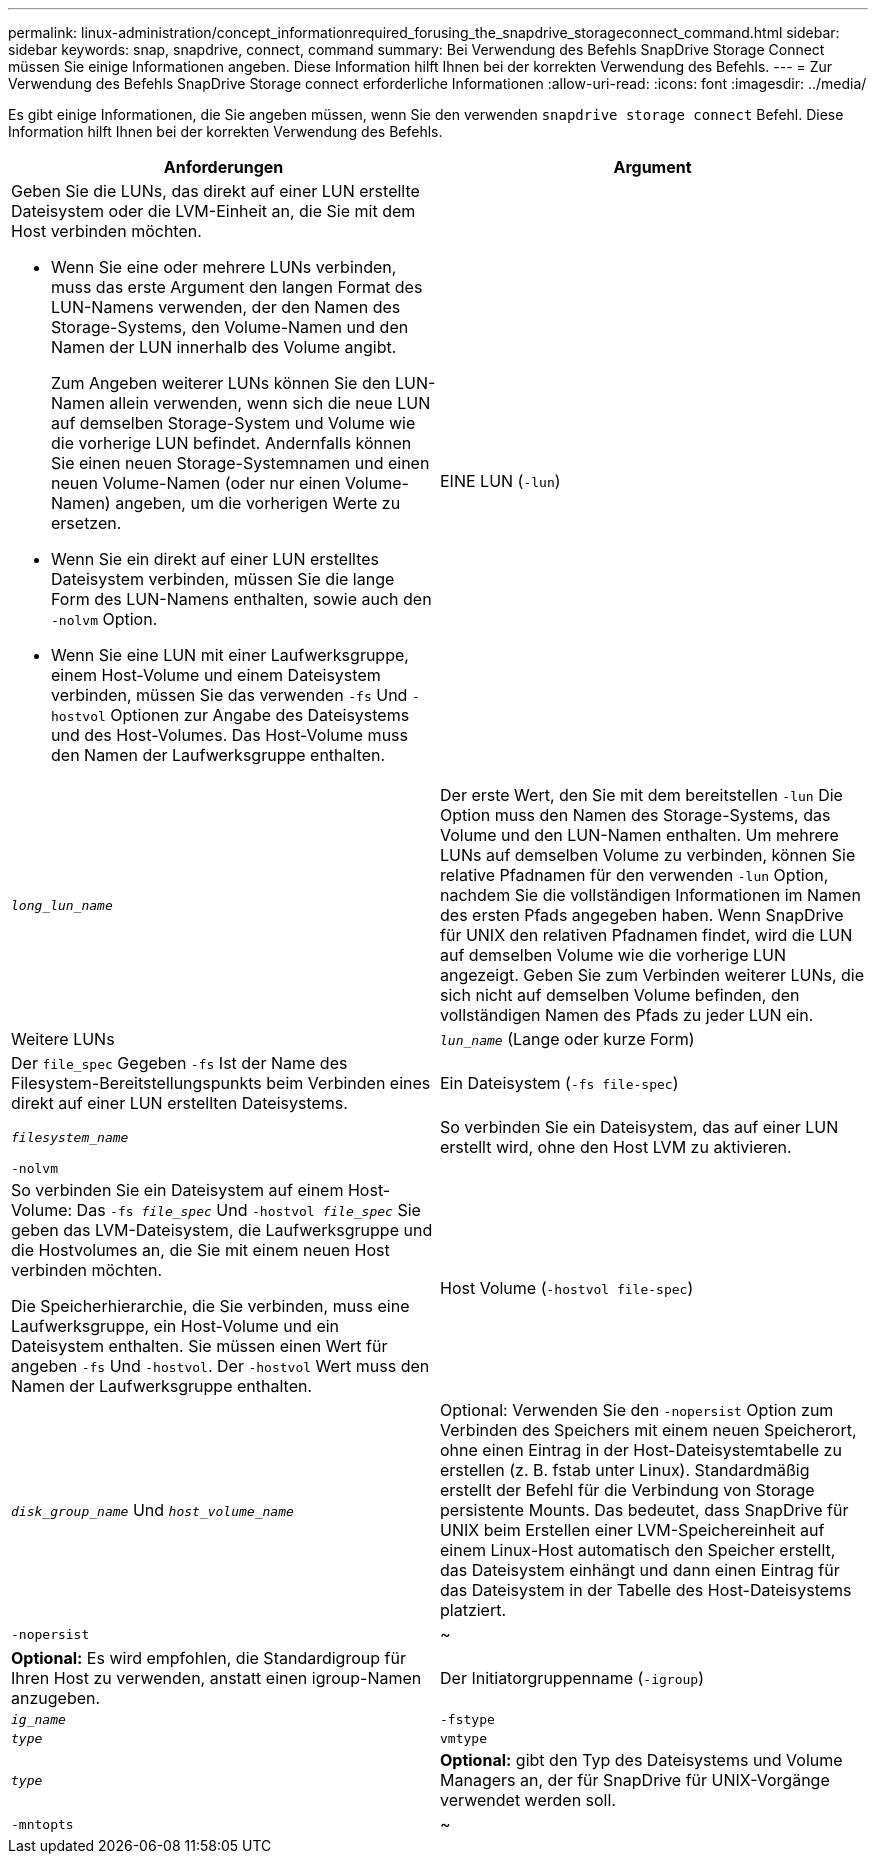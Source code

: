 ---
permalink: linux-administration/concept_informationrequired_forusing_the_snapdrive_storageconnect_command.html 
sidebar: sidebar 
keywords: snap, snapdrive, connect, command 
summary: Bei Verwendung des Befehls SnapDrive Storage Connect müssen Sie einige Informationen angeben. Diese Information hilft Ihnen bei der korrekten Verwendung des Befehls. 
---
= Zur Verwendung des Befehls SnapDrive Storage connect erforderliche Informationen
:allow-uri-read: 
:icons: font
:imagesdir: ../media/


[role="lead"]
Es gibt einige Informationen, die Sie angeben müssen, wenn Sie den verwenden `snapdrive storage connect` Befehl. Diese Information hilft Ihnen bei der korrekten Verwendung des Befehls.

|===
| Anforderungen | Argument 


 a| 
Geben Sie die LUNs, das direkt auf einer LUN erstellte Dateisystem oder die LVM-Einheit an, die Sie mit dem Host verbinden möchten.

* Wenn Sie eine oder mehrere LUNs verbinden, muss das erste Argument den langen Format des LUN-Namens verwenden, der den Namen des Storage-Systems, den Volume-Namen und den Namen der LUN innerhalb des Volume angibt.
+
Zum Angeben weiterer LUNs können Sie den LUN-Namen allein verwenden, wenn sich die neue LUN auf demselben Storage-System und Volume wie die vorherige LUN befindet. Andernfalls können Sie einen neuen Storage-Systemnamen und einen neuen Volume-Namen (oder nur einen Volume-Namen) angeben, um die vorherigen Werte zu ersetzen.

* Wenn Sie ein direkt auf einer LUN erstelltes Dateisystem verbinden, müssen Sie die lange Form des LUN-Namens enthalten, sowie auch den `-nolvm` Option.
* Wenn Sie eine LUN mit einer Laufwerksgruppe, einem Host-Volume und einem Dateisystem verbinden, müssen Sie das verwenden `-fs` Und `-hostvol` Optionen zur Angabe des Dateisystems und des Host-Volumes. Das Host-Volume muss den Namen der Laufwerksgruppe enthalten.




 a| 
EINE LUN (`-lun`)
 a| 
`_long_lun_name_`



 a| 
Der erste Wert, den Sie mit dem bereitstellen `-lun` Die Option muss den Namen des Storage-Systems, das Volume und den LUN-Namen enthalten. Um mehrere LUNs auf demselben Volume zu verbinden, können Sie relative Pfadnamen für den verwenden `-lun` Option, nachdem Sie die vollständigen Informationen im Namen des ersten Pfads angegeben haben. Wenn SnapDrive für UNIX den relativen Pfadnamen findet, wird die LUN auf demselben Volume wie die vorherige LUN angezeigt. Geben Sie zum Verbinden weiterer LUNs, die sich nicht auf demselben Volume befinden, den vollständigen Namen des Pfads zu jeder LUN ein.



 a| 
Weitere LUNs
 a| 
`_lun_name_` (Lange oder kurze Form)



 a| 
Der `file_spec` Gegeben `-fs` Ist der Name des Filesystem-Bereitstellungspunkts beim Verbinden eines direkt auf einer LUN erstellten Dateisystems.



 a| 
Ein Dateisystem (`-fs file-spec`)
 a| 
`_filesystem_name_`



 a| 
So verbinden Sie ein Dateisystem, das auf einer LUN erstellt wird, ohne den Host LVM zu aktivieren.



 a| 
`-nolvm`
 a| 



 a| 
So verbinden Sie ein Dateisystem auf einem Host-Volume: Das `-fs _file_spec_` Und `-hostvol _file_spec_` Sie geben das LVM-Dateisystem, die Laufwerksgruppe und die Hostvolumes an, die Sie mit einem neuen Host verbinden möchten.

Die Speicherhierarchie, die Sie verbinden, muss eine Laufwerksgruppe, ein Host-Volume und ein Dateisystem enthalten. Sie müssen einen Wert für angeben `-fs` Und `-hostvol`. Der `-hostvol` Wert muss den Namen der Laufwerksgruppe enthalten.



 a| 
Host Volume (`-hostvol file-spec`)
 a| 
`_disk_group_name_` Und `_host_volume_name_`



 a| 
Optional: Verwenden Sie den `-nopersist` Option zum Verbinden des Speichers mit einem neuen Speicherort, ohne einen Eintrag in der Host-Dateisystemtabelle zu erstellen (z. B. fstab unter Linux). Standardmäßig erstellt der Befehl für die Verbindung von Storage persistente Mounts. Das bedeutet, dass SnapDrive für UNIX beim Erstellen einer LVM-Speichereinheit auf einem Linux-Host automatisch den Speicher erstellt, das Dateisystem einhängt und dann einen Eintrag für das Dateisystem in der Tabelle des Host-Dateisystems platziert.



 a| 
`-nopersist`
 a| 
~



 a| 
*Optional:* Es wird empfohlen, die Standardigroup für Ihren Host zu verwenden, anstatt einen igroup-Namen anzugeben.



 a| 
Der Initiatorgruppenname (`-igroup`)
 a| 
`_ig_name_`



 a| 
`-fstype`
 a| 
`_type_`



 a| 
`vmtype`
 a| 
`_type_`



 a| 
*Optional:* gibt den Typ des Dateisystems und Volume Managers an, der für SnapDrive für UNIX-Vorgänge verwendet werden soll.



 a| 
`-mntopts`
 a| 
~



 a| 
*Optional:* Wenn Sie ein Dateisystem erstellen, können Sie folgende Optionen festlegen:

* Nutzung `-mntopts` So legen Sie Optionen fest, die an den Befehl Host Mount übergeben werden sollen (z. B. zum Festlegen des Protokollierungsverhaltens des Host-Systems). Die von Ihnen angegebenen Optionen werden in der Host-Dateisystemtabelle gespeichert. Die zulässigen Optionen hängen vom Typ des Host-Dateisystems ab.
* Der `_-mntopts_` Argument ist ein Dateisystem `-type` Option, die mit der angegeben wird `mount` Befehl `-o` Flagge. Nehmen Sie das nicht mit ein `-o` Flagge im `-mntopts` Argument: Zum Beispiel passiert die Sequenz -mntopts tmplog den String `-otmplog` Bis zum `mount` Befehl, und fügt den Text tmplog auf eine neue Kommandozeile ein.
+

NOTE: Wenn Sie eine ungültige übergeben `_-mntopts_` Optionen für Storage- und Snap-Vorgänge. SnapDrive für UNIX validiert diese ungültigen Mount-Optionen nicht.



|===